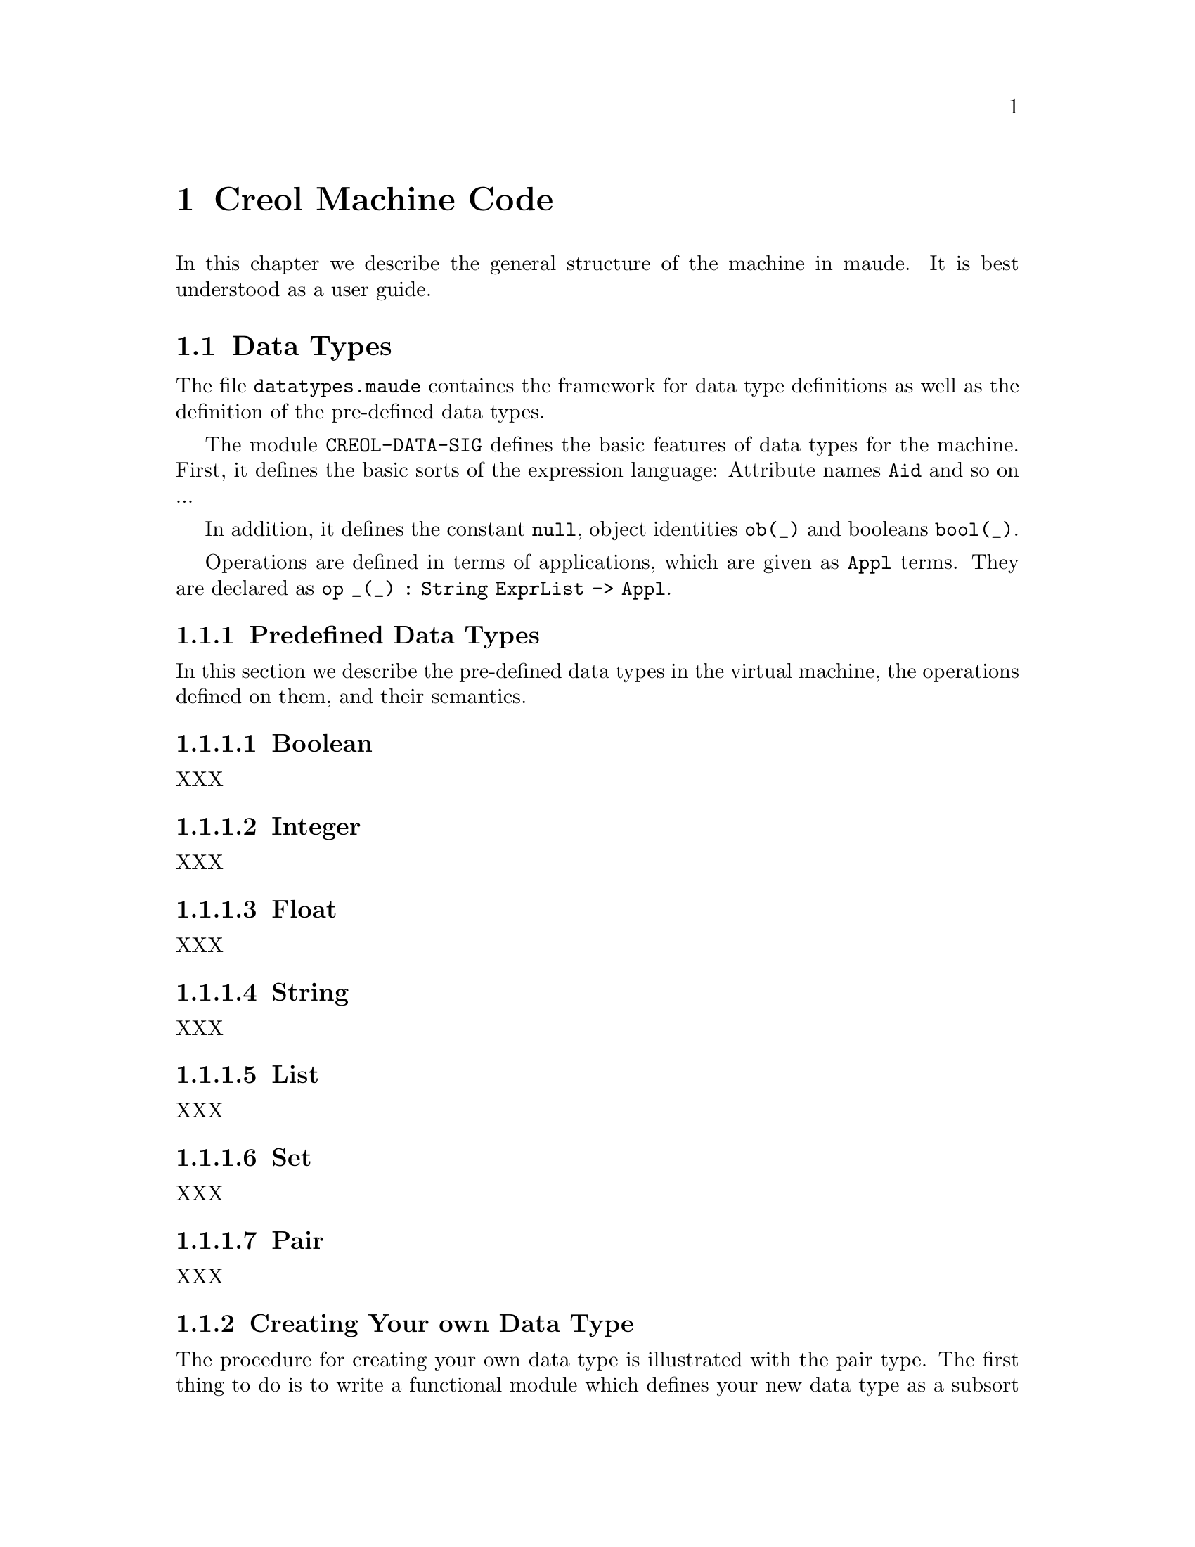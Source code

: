 @c node-name, next, previous, up
@node CMC
@chapter Creol Machine Code

In this chapter we describe the general structure of the machine in
maude.  It is best understood as a user guide.

@menu
* Data Types::          Explanation of data types.
* Configuration::       Data Structures describing configurations.
* Interpreter::         Creol Interpreter.
* Model Checker::       Creol Model Checker in Maude.
@end menu

@node Data Types
@section Data Types

The file @file{datatypes.maude} containes the framework for data type
definitions as well as the definition of the pre-defined data types.

The module @code{CREOL-DATA-SIG} defines the basic features of data
types for the machine.  First, it defines the basic sorts of the
expression language:  Attribute names @code{Aid} and so on ...

In addition, it defines the constant @code{null}, object identities
@code{ob(_)} and booleans @code{bool(_)}.

Operations are defined in terms of applications, which are given as
@code{Appl} terms.  They are declared as @c
@code{op _(_) : String ExprList -> Appl}.

@menu
* Predefined Data Types::       Predefined Data Types.
* User Defined Data Types::     How to define new data types.
@end menu

@node Predefined Data Types
@subsection Predefined Data Types

In this section we describe the pre-defined data types in the virtual
machine, the operations defined on them, and their semantics.

@menu
* Boolean::     Booleans.
* Integer::     Integers.
* Float::       Floats.
* String::      String.
* List::        List.
* Set::         Set.
* Pair::        Pair.
@end menu


@node Boolean
@subsubsection Boolean

XXX


@node Integer
@subsubsection Integer

XXX


@node Float
@subsubsection Float

XXX


@node String
@subsubsection String

XXX


@node List
@subsubsection List

XXX


@node Set
@subsubsection Set

XXX


@node Pair
@subsubsection Pair

XXX


@node User Defined Data Types
@subsection Creating Your own Data Type

The procedure for creating your own data type is illustrated with the
pair type.  The first thing to do is to write a functional module
which defines your new data type as a subsort of @code{Data}.
Actuallly, we do not need to define another sort, but it is sometimes
useful for debugging.

@example
fmod CREOL-DATA-PAIR is
  extending CREOL-DATA-SIG .
  sort Pair .
  subsort Pair < Data .
@end example

Next we need a constructor for describing values of the new data
type.  Because a pair is a pair of values, we define:

@example
  op pair(_,_) : Data Data -> Pair [ctor] .
@end example

Now we need to define constructors and destructors for pairs.  These
are defined in terms of applications:

@example
  eq "pair" (D # D') = pair(D, D') .
  eq "fst" (pair(D, D')) = D .
  eq "snd" (pair(D, D')) = D' .
@end example

Note that we only define equations describing the semantics of the
functions ``pair'', ``fst'', and ``snd''.  This finishes the example.
Other functions can be defined, too, in this way.

@example
endfm
@end example


@node Configuration
@section Data Structures Describing Configurations

XXX

@subsection Substitutions

XXX


@subsection Evaluation of expressions

XXX


@subsection Guards

XXX


@subsection Statements

XXX


@subsection Compound Statements

XXX


@subsection Classes

XXX


@subsection Objects

XXX


@subsection Messages

XXX


@subsection Configurations

XXX



@node Interpreter
@section Creol Interpreter

XXX


@node Model Checker
@section Creol Model Checker

XXX
